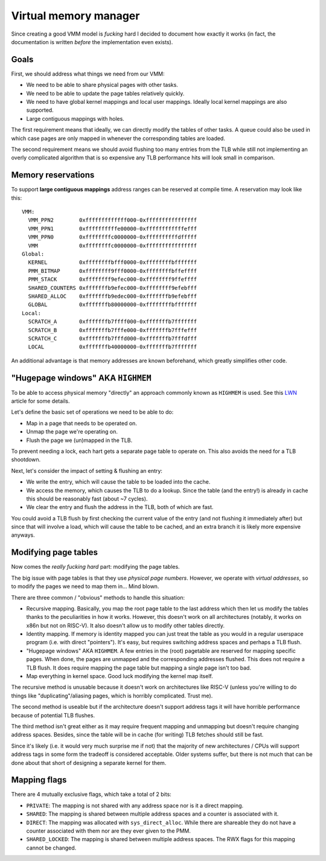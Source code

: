 ======================
Virtual memory manager
======================


Since creating a good VMM model is *fucking* hard I decided to document how
exactly it works (in fact, the documentation is written *before* the
implementation even exists).


Goals
~~~~~

First, we should address what things we need from our VMM:

* We need to be able to share physical pages with other tasks.

* We need to be able to update the page tables relatively quickly.

* We need to have global kernel mappings and local user mappings. Ideally
  local kernel mappings are also supported.

* Large contiguous mappings with holes.

The first requirement means that ideally, we can directly modify the tables
of other tasks. A queue could also be used in which case pages are only mapped
in whenever the corresponding tables are loaded.

The second requirement means we should avoid flushing too many entries from
the TLB while still not implementing an overly complicated algorithm that is
so expensive any TLB performance hits will look small in comparison.


Memory reservations
~~~~~~~~~~~~~~~~~~~

To support **large contiguous mappings** address ranges can be reserved at
compile time. A reservation may look like this::

  VMM:
    VMM_PPN2        0xfffffffffffff000-0xffffffffffffffff
    VMM_PPN1        0xffffffffffe00000-0xffffffffffffefff
    VMM_PPN0        0xffffffffc0000000-0xffffffffffdfffff
    VMM             0xffffffffc0000000-0xffffffffffffffff
  Global:
    KERNEL          0xffffffffbfff0000-0xffffffffbfffffff
    PMM_BITMAP      0xffffffff9fff0000-0xffffffffbffeffff
    PMM_STACK       0xffffffff9efec000-0xffffffff9ffeffff
    SHARED_COUNTERS 0xfffffffb9efec000-0xffffffff9efebfff
    SHARED_ALLOC    0xfffffffb9edec000-0xfffffffb9efebfff
    GLOBAL          0xfffffffb80000000-0xffffffffbfffffff
  Local:
    SCRATCH_A       0xfffffffb7ffff000-0xfffffffb7fffffff
    SCRATCH_B       0xfffffffb7fffe000-0xfffffffb7fffefff
    SCRATCH_C       0xfffffffb7fffd000-0xfffffffb7fffdfff
    LOCAL           0xfffffffb40000000-0xfffffffb7fffffff

An additional advantage is that memory addresses are known beforehand, which
greatly simplifies other code.


"Hugepage windows" AKA ``HIGHMEM``
~~~~~~~~~~~~~~~~~~~~~~~~~~~~~~~~~~

To be able to access physical memory "directly" an approach commonly known
as ``HIGHMEM`` is used. See this LWN_ article for some details.

Let's define the basic set of operations we need to be able to do:

* Map in a page that needs to be operated on.

* Unmap the page we're operating on.

* Flush the page we (un)mapped in the TLB.

To prevent needing a lock, each hart gets a separate page table to operate on.
This also avoids the need for a TLB shootdown.

Next, let's consider the impact of setting & flushing an entry:

* We write the entry, which will cause the table to be loaded into the cache.

* We access the memory, which causes the TLB to do a lookup. Since the table
  (and the entry!) is already in cache this should be reasonably fast (about
  ~7 cycles).

* We clear the entry and flush the address in the TLB, both of which are
  fast.

You could avoid a TLB flush by first checking the current value of the entry
(and not flushing it immediately after) but since that will involve a load,
which will cause the table to be cached, and an extra branch it is likely
more expensive anyways.

.. _LWN: https://lwn.net/Articles/356378/


Modifying page tables
~~~~~~~~~~~~~~~~~~~~~

Now comes the *really fucking hard* part: modifying the page tables.

The big issue with page tables is that they use *physical page numbers*.
However, we operate with *virtual addresses*, so to modify the pages we
need to map them in... Mind blown.

There are three common / "obvious" methods to handle this situation:

* Recursive mapping. Basically, you map the root page table to the last
  address which then let us modify the tables thanks to the peculiarities
  in how it works. However, this doesn't work on all architectures (notably,
  it works on x86n but not on RISC-V). It also doesn't allow us to modify
  other tables directly.

* Identity mapping. If memory is identity mapped you can just treat the table
  as you would in a regular userspace program (i.e. with direct "pointers").
  It's easy, but requires switching address spaces and perhaps a TLB flush.

* "Hugepage windows" AKA ``HIGHMEM``. A few entries in the (root) pagetable are
  reserved for mapping specific pages. When done, the pages are unmapped and
  the corresponding addresses flushed. This does not require a TLB flush.
  It does require mapping the page table but mapping a single page isn't too
  bad.

* Map everything in kernel space. Good luck modifying the kernel map itself.

The recursive method is unusable because it doesn't work on architectures like
RISC-V (unless you're willing to do things like "duplicating"/aliasing pages,
which is horribly complicated. Trust me).

The second method is useable but if the architecture doesn't support address
tags it will have horrible performance because of potential TLB flushes.

The third method isn't great either as it may require frequent mapping and
unmapping but doesn't require changing address spaces. Besides, since the
table will be in cache (for writing) TLB fetches should still be fast.

Since it's likely (i.e. it would very much surprise me if not) that the
majority of new architectures / CPUs will support address tags in some form
the tradeoff is considered acceptable. Older systems suffer, but there is
not much that can be done about that short of designing a separate kernel
for them.


Mapping flags
~~~~~~~~~~~~~

There are 4 mutually exclusive flags, which take a total of 2 bits:

* ``PRIVATE``: The mapping is not shared with any address space nor is
  it a direct mapping.
* ``SHARED``: The mapping is shared between multiple address spaces and a
  counter is associated with it.
* ``DIRECT``: The mapping was allocated with ``sys_direct_alloc``. While
  there are shareable they do not have a counter associated with them nor
  are they ever given to the PMM.
* ``SHARED_LOCKED``: The mapping is shared between multiple address spaces.
  The RWX flags for this mapping cannot be changed.
